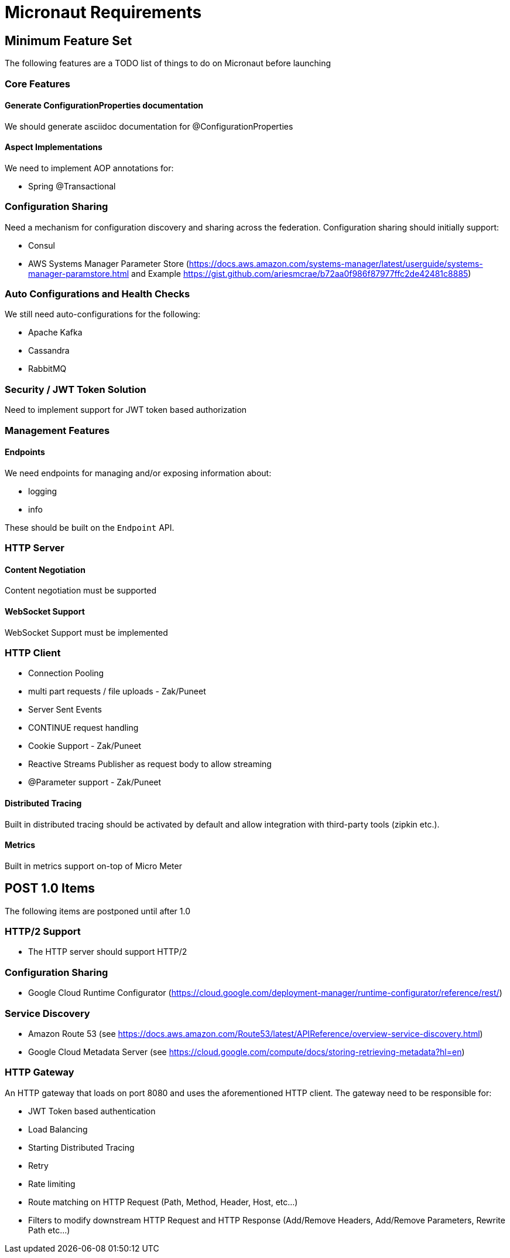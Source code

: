 # Micronaut Requirements

## Minimum Feature Set

The following features are a TODO list of things to do on Micronaut before launching

### Core Features

#### Generate ConfigurationProperties documentation

We should generate asciidoc documentation for @ConfigurationProperties

#### Aspect Implementations

We need to implement AOP annotations for:

- Spring @Transactional

### Configuration Sharing

Need a mechanism for configuration discovery and sharing across the federation. Configuration sharing should initially support:

* Consul
* AWS Systems Manager Parameter Store (https://docs.aws.amazon.com/systems-manager/latest/userguide/systems-manager-paramstore.html and Example https://gist.github.com/ariesmcrae/b72aa0f986f87977ffc2de42481c8885)

### Auto Configurations and Health Checks

We still need auto-configurations for the following:

* Apache Kafka
* Cassandra
* RabbitMQ

### Security / JWT Token Solution

Need to implement support for JWT token based authorization

### Management Features

#### Endpoints

We need endpoints for managing and/or exposing information about:

- logging
- info

These should be built on the `Endpoint` API.

### HTTP Server

#### Content Negotiation

Content negotiation must be supported

#### WebSocket Support

WebSocket Support must be implemented

### HTTP Client

* Connection Pooling
* multi part requests / file uploads - Zak/Puneet
* Server Sent Events
* CONTINUE request handling
* Cookie Support - Zak/Puneet
* Reactive Streams Publisher as request body to allow streaming
* @Parameter support - Zak/Puneet

#### Distributed Tracing

Built in distributed tracing should be activated by default and allow integration with third-party tools (zipkin etc.).

#### Metrics

Built in metrics support on-top of Micro Meter

## POST 1.0 Items

The following items are postponed until after 1.0

### HTTP/2 Support

* The HTTP server should support HTTP/2

### Configuration Sharing

* Google Cloud Runtime Configurator (https://cloud.google.com/deployment-manager/runtime-configurator/reference/rest/)


### Service Discovery

* Amazon Route 53 (see https://docs.aws.amazon.com/Route53/latest/APIReference/overview-service-discovery.html)
* Google Cloud Metadata Server (see https://cloud.google.com/compute/docs/storing-retrieving-metadata?hl=en)

### HTTP Gateway

An HTTP gateway that loads on port 8080 and uses the aforementioned HTTP client. The gateway need to be responsible for:

- JWT Token based authentication
- Load Balancing
- Starting Distributed Tracing
- Retry
- Rate limiting
- Route matching on HTTP Request (Path, Method, Header, Host, etc…​)
- Filters to modify downstream HTTP Request and HTTP Response (Add/Remove Headers, Add/Remove Parameters, Rewrite Path etc…​)
